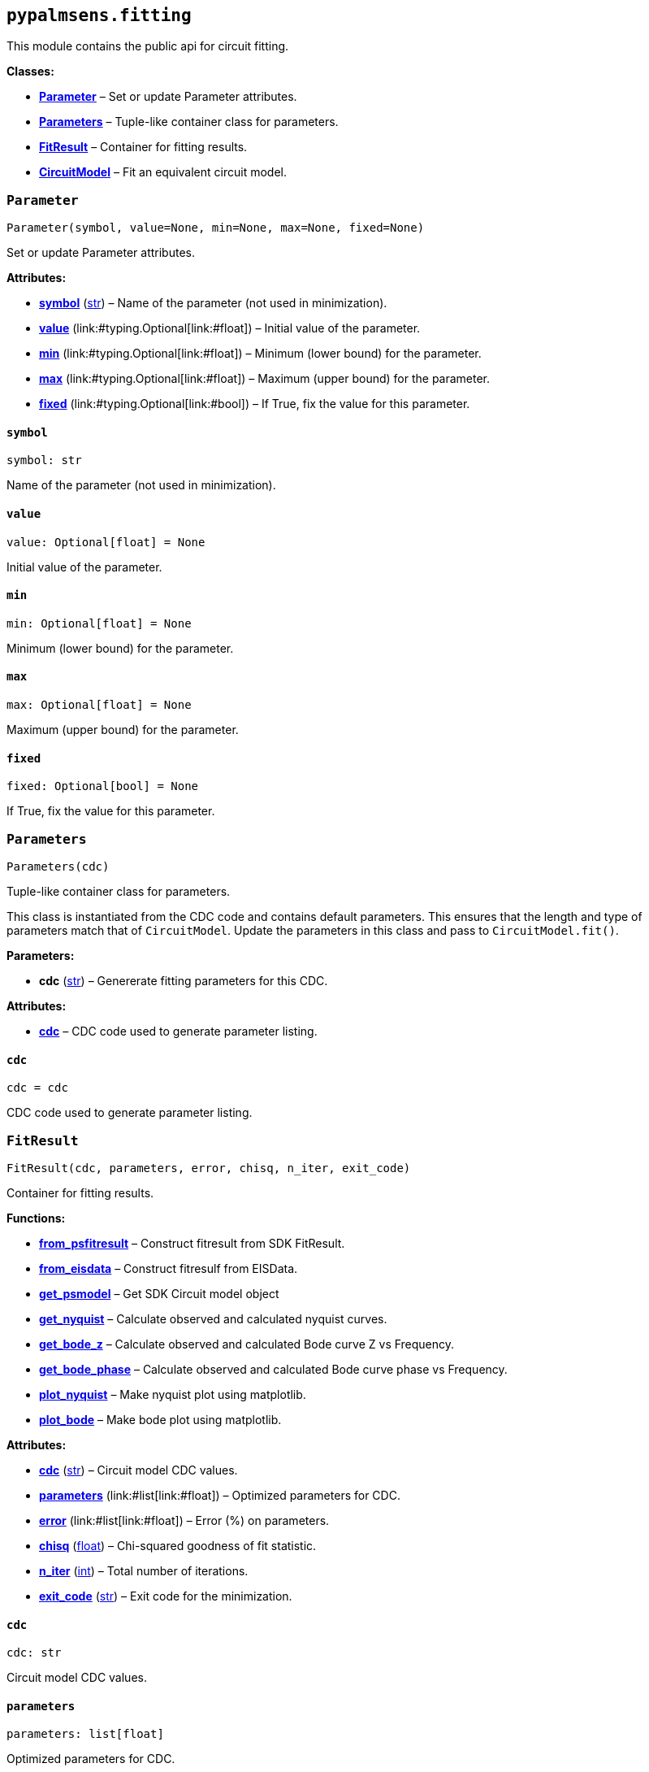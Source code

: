 == `pypalmsens.fitting`

This module contains the public api for circuit fitting.

*Classes:*

* link:#pypalmsens.fitting.Parameter[*Parameter*] – Set or update
Parameter attributes.
* link:#pypalmsens.fitting.Parameters[*Parameters*] – Tuple-like
container class for parameters.
* link:#pypalmsens.fitting.FitResult[*FitResult*] – Container for
fitting results.
* link:#pypalmsens.fitting.CircuitModel[*CircuitModel*] – Fit an
equivalent circuit model.

=== `Parameter`

[source,python]
----
Parameter(symbol, value=None, min=None, max=None, fixed=None)
----

Set or update Parameter attributes.

*Attributes:*

* link:#pypalmsens.fitting.Parameter.symbol[*symbol*] (link:#str[str]) –
Name of the parameter (not used in minimization).
* link:#pypalmsens.fitting.Parameter.value[*value*]
(link:#typing.Optional[Optional]++[++link:#float[float]++]++) – Initial
value of the parameter.
* link:#pypalmsens.fitting.Parameter.min[*min*]
(link:#typing.Optional[Optional]++[++link:#float[float]++]++) – Minimum
(lower bound) for the parameter.
* link:#pypalmsens.fitting.Parameter.max[*max*]
(link:#typing.Optional[Optional]++[++link:#float[float]++]++) – Maximum
(upper bound) for the parameter.
* link:#pypalmsens.fitting.Parameter.fixed[*fixed*]
(link:#typing.Optional[Optional]++[++link:#bool[bool]++]++) – If True,
fix the value for this parameter.

==== `symbol`

[source,python]
----
symbol: str
----

Name of the parameter (not used in minimization).

==== `value`

[source,python]
----
value: Optional[float] = None
----

Initial value of the parameter.

==== `min`

[source,python]
----
min: Optional[float] = None
----

Minimum (lower bound) for the parameter.

==== `max`

[source,python]
----
max: Optional[float] = None
----

Maximum (upper bound) for the parameter.

==== `fixed`

[source,python]
----
fixed: Optional[bool] = None
----

If True, fix the value for this parameter.

=== `Parameters`

[source,python]
----
Parameters(cdc)
----

Tuple-like container class for parameters.

This class is instantiated from the CDC code and contains default
parameters. This ensures that the length and type of parameters match
that of `CircuitModel`. Update the parameters in this class and pass to
`CircuitModel.fit()`.

*Parameters:*

* *cdc* (link:#str[str]) – Genererate fitting parameters for this CDC.

*Attributes:*

* link:#pypalmsens.fitting.Parameters.cdc[*cdc*] – CDC code used to
generate parameter listing.

==== `cdc`

[source,python]
----
cdc = cdc
----

CDC code used to generate parameter listing.

=== `FitResult`

[source,python]
----
FitResult(cdc, parameters, error, chisq, n_iter, exit_code)
----

Container for fitting results.

*Functions:*

* link:#pypalmsens.fitting.FitResult.from_psfitresult[*from++_++psfitresult*]
– Construct fitresult from SDK FitResult.
* link:#pypalmsens.fitting.FitResult.from_eisdata[*from++_++eisdata*] –
Construct fitresulf from EISData.
* link:#pypalmsens.fitting.FitResult.get_psmodel[*get++_++psmodel*] –
Get SDK Circuit model object
* link:#pypalmsens.fitting.FitResult.get_nyquist[*get++_++nyquist*] –
Calculate observed and calculated nyquist curves.
* link:#pypalmsens.fitting.FitResult.get_bode_z[*get++_++bode++_++z*] –
Calculate observed and calculated Bode curve Z vs Frequency.
* link:#pypalmsens.fitting.FitResult.get_bode_phase[*get++_++bode++_++phase*]
– Calculate observed and calculated Bode curve phase vs Frequency.
* link:#pypalmsens.fitting.FitResult.plot_nyquist[*plot++_++nyquist*] –
Make nyquist plot using matplotlib.
* link:#pypalmsens.fitting.FitResult.plot_bode[*plot++_++bode*] – Make
bode plot using matplotlib.

*Attributes:*

* link:#pypalmsens.fitting.FitResult.cdc[*cdc*] (link:#str[str]) –
Circuit model CDC values.
* link:#pypalmsens.fitting.FitResult.parameters[*parameters*]
(link:#list[list]++[++link:#float[float]++]++) – Optimized parameters
for CDC.
* link:#pypalmsens.fitting.FitResult.error[*error*]
(link:#list[list]++[++link:#float[float]++]++) – Error (%) on
parameters.
* link:#pypalmsens.fitting.FitResult.chisq[*chisq*] (link:#float[float])
– Chi-squared goodness of fit statistic.
* link:#pypalmsens.fitting.FitResult.n_iter[*n++_++iter*]
(link:#int[int]) – Total number of iterations.
* link:#pypalmsens.fitting.FitResult.exit_code[*exit++_++code*]
(link:#str[str]) – Exit code for the minimization.

==== `cdc`

[source,python]
----
cdc: str
----

Circuit model CDC values.

==== `parameters`

[source,python]
----
parameters: list[float]
----

Optimized parameters for CDC.

==== `error`

[source,python]
----
error: list[float]
----

Error (%) on parameters.

==== `chisq`

[source,python]
----
chisq: float
----

Chi-squared goodness of fit statistic.

==== `n++_++iter`

[source,python]
----
n_iter: int
----

Total number of iterations.

==== `exit++_++code`

[source,python]
----
exit_code: str
----

Exit code for the minimization.

==== `from++_++psfitresult`

[source,python]
----
from_psfitresult(result, cdc)
----

Construct fitresult from SDK FitResult.

==== `from++_++eisdata`

[source,python]
----
from_eisdata(data)
----

Construct fitresulf from EISData.

==== `get++_++psmodel`

[source,python]
----
get_psmodel(data)
----

Get SDK Circuit model object

==== `get++_++nyquist`

[source,python]
----
get_nyquist(data)
----

Calculate observed and calculated nyquist curves.

*Parameters:*

* *data* (link:#pypalmsens._data.eisdata.EISData[EISData]) – Input EIS
data.

*Returns:*

* calc, meas : tuple++[++Curve, Curve++]++ – Returns the nyquist curve
calculated from the model parameters and the measured curve from the EIS
data.

==== `get++_++bode++_++z`

[source,python]
----
get_bode_z(data)
----

Calculate observed and calculated Bode curve Z vs Frequency.

*Parameters:*

* *data* (link:#pypalmsens._data.eisdata.EISData[EISData]) – Input EIS
data.

*Returns:*

* calc, meas : tuple++[++Curve, Curve++]++ – Returns the nyquist curve
calculated from the model parameters and the measured curve from the EIS
data.

==== `get++_++bode++_++phase`

[source,python]
----
get_bode_phase(data)
----

Calculate observed and calculated Bode curve phase vs Frequency.

*Parameters:*

* *data* (link:#pypalmsens._data.eisdata.EISData[EISData]) – Input EIS
data.

*Returns:*

* calc, meas : tuple++[++Curve, Curve++]++ – Returns the nyquist curve
calculated from the model parameters and the measured curve from the EIS
data.

==== `plot++_++nyquist`

[source,python]
----
plot_nyquist(data)
----

Make nyquist plot using matplotlib.

*Parameters:*

* *data* (link:#pypalmsens._data.eisdata.EISData[EISData]) – Input EIS
data.

*Returns:*

* *fig* (link:#fig.Figure[Figure]) – Returns matplotlib figure object.
use `fig.show()` to render plot.

==== `plot++_++bode`

[source,python]
----
plot_bode(data)
----

Make bode plot using matplotlib.

*Parameters:*

* *data* (link:#pypalmsens._data.eisdata.EISData[EISData]) – Input EIS
data.

*Returns:*

* *fig* (link:#fig.Figure[Figure]) – Returns matplotlib figure object.
use `fig.show()` to render plot.

=== `CircuitModel`

[source,python]
----
CircuitModel(cdc, algorithm='leastsq', max_iterations=500, min_delta_error=1e-09, min_delta_step=1e-12, min_freq=None, max_freq=None, tolerance=0.0001, lambda_start=0.01, lambda_factor=10.0, _last_result=None, _last_psfitter=None)
----

Fit an equivalent circuit model.

The class takes a CDC string as a required argument to set up the model.

The other parameters are optional and can be used to tweak the
minimization. The model supports fitting over a specified frequency
range and adjustment of exit conditions (i.e. max # iterations, min
delta error, min parameter step size).

Optionally you can change the initial values of the parameters, their
min/max bounds or fix their value.

Example:

....
model = CircuitModel('R(RC)')
result = model.fit(eis_data)
....

*Functions:*

* link:#pypalmsens.fitting.CircuitModel.default_parameters[*default++_++parameters*]
– Get default parameters. Use this to modify parameter values.
* link:#pypalmsens.fitting.CircuitModel.fit[*fit*] – Fit circuit model.

*Attributes:*

* link:#pypalmsens.fitting.CircuitModel.cdc[*cdc*] (link:#str[str]) –
Sets the circuit specified in the CDC string.
* link:#pypalmsens.fitting.CircuitModel.algorithm[*algorithm*]
(link:#typing.Literal[Literal]++[++'`leastsq`', '`nelder-mead`'++]++) –
Name of the fitting method to use.
* link:#pypalmsens.fitting.CircuitModel.max_iterations[*max++_++iterations*]
(link:#int[int]) – Maximum number of iterations.
* link:#pypalmsens.fitting.CircuitModel.min_delta_error[*min++_++delta++_++error*]
(link:#float[float]) – Minimum convergence error.
* link:#pypalmsens.fitting.CircuitModel.min_delta_step[*min++_++delta++_++step*]
(link:#float[float]) – Minimum convergence step.
* link:#pypalmsens.fitting.CircuitModel.min_freq[*min++_++freq*]
(link:#typing.Optional[Optional]++[++link:#float[float]++]++) – Minimum
fitting frequency in Hz.
* link:#pypalmsens.fitting.CircuitModel.max_freq[*max++_++freq*]
(link:#typing.Optional[Optional]++[++link:#float[float]++]++) – Maximum
fitting frequency in Hz.
* link:#pypalmsens.fitting.CircuitModel.tolerance[*tolerance*]
(link:#float[float]) – Convergence tolerance. Nelder-Mead only (default
= 1e-4).
* link:#pypalmsens.fitting.CircuitModel.lambda_start[*lambda++_++start*]
(link:#float[float]) – Start lambda value. Levenberg-Marquardt only
(default = 0.01).
* link:#pypalmsens.fitting.CircuitModel.lambda_factor[*lambda++_++factor*]
(link:#float[float]) – Lambda Scaling Factor. Levenberg-Marquardt only
(default = 10).
* link:#pypalmsens.fitting.CircuitModel.last_result[*last++_++result*] –
Store last fit result.
* link:#pypalmsens.fitting.CircuitModel.last_psfitter[*last++_++psfitter*]
– Store reference to last SDK fitting object.

==== `cdc`

[source,python]
----
cdc: str
----

Sets the circuit specified in the CDC string.

For more information, see:
https://www.utwente.nl/en/tnw/ims/publications/downloads/cdc-explained.pdf

==== `algorithm`

[source,python]
----
algorithm: Literal['leastsq', 'nelder-mead'] = 'leastsq'
----

Name of the fitting method to use.

Valid values are: `leastsq` (Levenberg-Marquardt), `nelder-mead`

==== `max++_++iterations`

[source,python]
----
max_iterations: int = 500
----

Maximum number of iterations.

Minimization terminates once it reaches this number of steps (default =
500).

==== `min++_++delta++_++error`

[source,python]
----
min_delta_error: float = 1e-09
----

Minimum convergence error.

Minimization converges if the residual (squared difference) falls below
this value (default = 1e-9).

==== `min++_++delta++_++step`

[source,python]
----
min_delta_step: float = 1e-12
----

Minimum convergence step.

Minimization converges if the difference in parameter values falls below
this value (default = 1e-12).

==== `min++_++freq`

[source,python]
----
min_freq: Optional[float] = None
----

Minimum fitting frequency in Hz.

==== `max++_++freq`

[source,python]
----
max_freq: Optional[float] = None
----

Maximum fitting frequency in Hz.

==== `tolerance`

[source,python]
----
tolerance: float = 0.0001
----

Convergence tolerance. Nelder-Mead only (default = 1e-4).

==== `lambda++_++start`

[source,python]
----
lambda_start: float = 0.01
----

Start lambda value. Levenberg-Marquardt only (default = 0.01).

==== `lambda++_++factor`

[source,python]
----
lambda_factor: float = 10.0
----

Lambda Scaling Factor. Levenberg-Marquardt only (default = 10).

==== `last++_++result`

[source,python]
----
last_result
----

Store last fit result.

==== `last++_++psfitter`

[source,python]
----
last_psfitter
----

Store reference to last SDK fitting object.

==== `default++_++parameters`

[source,python]
----
default_parameters()
----

Get default parameters. Use this to modify parameter values.

*Returns:*

* *parameters* (link:#pypalmsens._fitting.Parameters[Parameters]) –
Default parameters for CDC.

==== `fit`

[source,python]
----
fit(data, *, parameters=None)
----

Fit circuit model.

*Parameters:*

* *data* (link:#pypalmsens._data.eisdata.EISData[EISData]) – Input data.
* *parameters*
(link:#typing.Optional[Optional]++[++link:#collections.abc.Sequence[Sequence]++[++link:#float[float]++]++
++|++ link:#pypalmsens._fitting.Parameters[Parameters]++]++) – Optional
initial parameters for fit. Can be passed as `Parameters` object or list
of values.

*Returns:*

* *result* (link:#pypalmsens._fitting.FitResult[FitResult]) – Returns
dataclass with fit results. Can also be accessed via `.last++_++result`.
